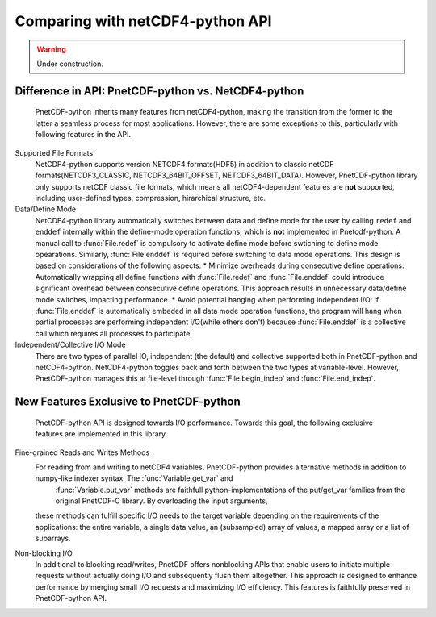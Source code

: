 =================================
Comparing with netCDF4-python API
=================================
.. warning::

   Under construction. 

Difference in API: PnetCDF-python vs. NetCDF4-python
-----------------------------------------------------
 PnetCDF-python inherits many features from netCDF4-python, making the transition from the former to the latter a seamless process 
 for most applications. However, there are some exceptions to this, particularly with following features in the API.

Supported File Formats
 NetCDF4-python supports version NETCDF4 formats(HDF5) in addition to classic netCDF formats(NETCDF3_CLASSIC, NETCDF3_64BIT_OFFSET, NETCDF3_64BIT_DATA). However,
 PnetCDF-python library only supports netCDF classic file formats, which means all netCDF4-dependent features are **not** supported, including user-defined types, 
 compression, hirarchical structure, etc.

Data/Define Mode 
 NetCDF4-python library automatically switches between data and define mode for the user by calling ``redef`` and ``enddef`` internally within the define-mode 
 operation functions, which is **not** implemented in Pnetcdf-python. A manual call to :func:`File.redef` is compulsory to activate define mode before swtiching 
 to define mode opearations. Similarly, :func:`File.enddef` is required before switching to data mode operations. This design is based on considerations of 
 the following aspects:
 * Minimize overheads during consecutive define operations: Automatically wrapping all define functions with :func:`File.redef` and :func:`File.enddef` could introduce 
 significant overhead between consecutive define operations. This approach results in unnecessary data/define mode switches, impacting performance.
 * Avoid potential hanging when performing independent I/O: if :func:`File.enddef` is automatically embeded in all data mode operation functions, the program will hang when 
 partial processes are performing independent I/O(while others don't) because :func:`File.enddef` is a collective call which requires all processes to participate.

Independent/Collective I/O Mode
 There are two types of parallel IO, independent (the default) and collective supported both in PnetCDF-python and netCDF4-python. NetCDF4-python toggles back and forth
 between the two types at variable-level. However, PnetCDF-python manages this at file-level through :func:`File.begin_indep` and :func:`File.end_indep`.
 

New Features Exclusive to PnetCDF-python
----------------------------------------

 PnetCDF-python API is designed towards I/O performance. Towards this goal, the following exclusive features are implemented in this library. 

Fine-grained Reads and Writes Methods
 For reading from and writing to netCDF4 variables, PnetCDF-python provides alternative methods in addition to numpy-like indexer syntax. The :func:`Variable.get_var` and
  :func:`Variable.put_var` methods are faithfull python-implementations of the put/get_var families from the original PnetCDF-C library. By overloading the input arguments, 
 these methods can fulfill specific I/O needs to the target variable depending on the requirements of the applications: the entire variable, a single data value, an 
 (subsampled) array of values, a mapped array or a list of subarrays. 

Non-blocking I/O
 In additional to blocking read/writes, PnetCDF offers nonblocking APIs that enable users to initiate multiple requests without actually doing I/O and subsequently 
 flush them altogether. This approach is designed to enhance performance by merging small I/O requests and maximizing I/O efficiency. This features is faithfully 
 preserved in PnetCDF-python API. 
